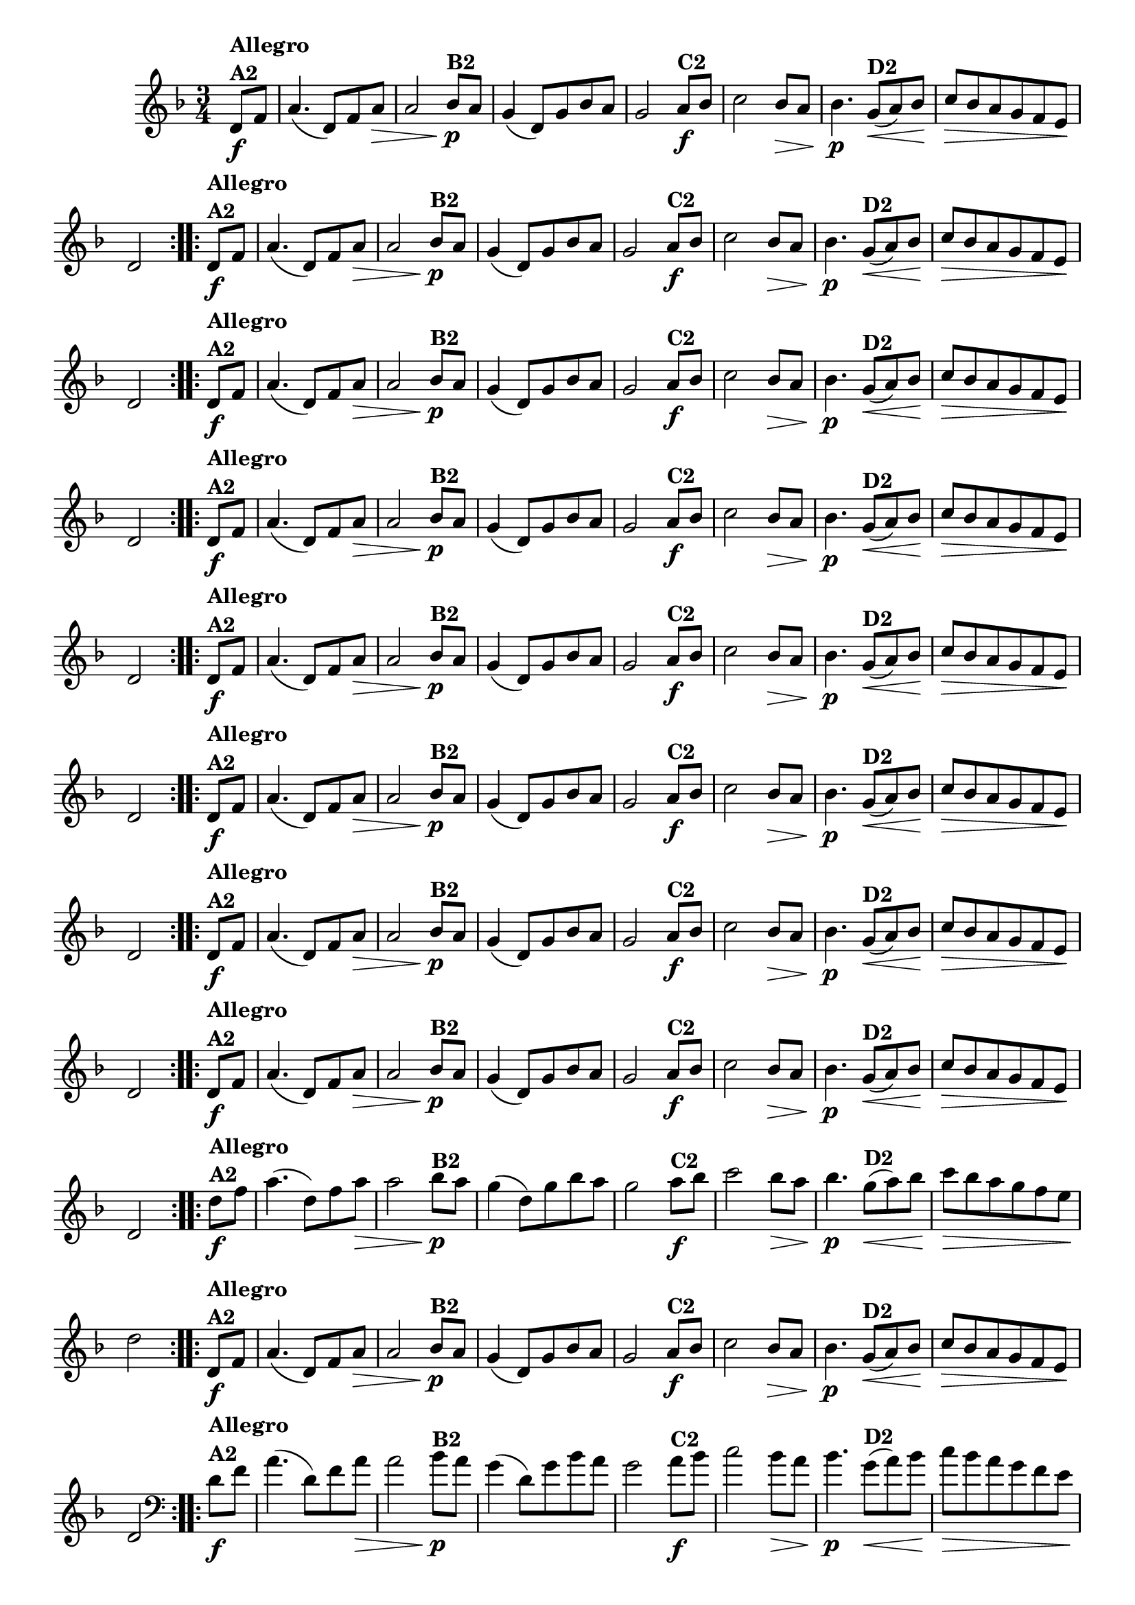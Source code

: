% -*- coding: utf-8 -*-

\version "2.16.0"

%%#(set-global-staff-size 16)


                                %\header {  title = " Variações sobre teresinha" }


\relative c'{
  \time 3/4
  \override Score.BarNumber #'transparent = ##t
  \key d \minor
  \partial 4*1 

                                % CLARINETE

  \tag #'cl {

    \repeat volta 2 { 
      d8\f^\markup{\column {\bold {Allegro  A2}} }   f a4.( d,8) f a\> a2
      bes8\p^\markup{\bold {B2}}  a g4( d8) g bes a g2
      a8\f^\markup{\bold {C2}} bes c2   bes8\> a bes4.\p
      g8\<(^\markup{\bold {D2}}  a)  bes\! c\> bes a g f e\! d2 
    }


  }

                                % FLAUTA

  \tag #'fl {

    \repeat volta 2 { 
      d8\f^\markup{\column {\bold {Allegro  A2}} }   f a4.( d,8) f a\> a2
      bes8\p^\markup{\bold {B2}}  a g4( d8) g bes a g2
      a8\f^\markup{\bold {C2}} bes c2   bes8\> a bes4.\p
      g8\<(^\markup{\bold {D2}}  a)  bes\! c\> bes a g f e\! d2 
    }


  }

                                % OBOÉ

  \tag #'ob {

    \repeat volta 2 { 
      d8\f^\markup{\column {\bold {Allegro  A2}} }   f a4.( d,8) f a\> a2
      bes8\p^\markup{\bold {B2}}  a g4( d8) g bes a g2
      a8\f^\markup{\bold {C2}} bes c2   bes8\> a bes4.\p
      g8\<(^\markup{\bold {D2}}  a)  bes\! c\> bes a g f e\! d2 
    }


  }

                                % SAX ALTO

  \tag #'saxa {

    \repeat volta 2 { 
      d8\f^\markup{\column {\bold {Allegro  A2}} }   f a4.( d,8) f a\> a2
      bes8\p^\markup{\bold {B2}}  a g4( d8) g bes a g2
      a8\f^\markup{\bold {C2}} bes c2   bes8\> a bes4.\p
      g8\<(^\markup{\bold {D2}}  a)  bes\! c\> bes a g f e\! d2 
    }


  }

                                % SAX TENOR

  \tag #'saxt {

    \repeat volta 2 { 
      d8\f^\markup{\column {\bold {Allegro  A2}} }   f a4.( d,8) f a\> a2
      bes8\p^\markup{\bold {B2}}  a g4( d8) g bes a g2
      a8\f^\markup{\bold {C2}} bes c2   bes8\> a bes4.\p
      g8\<(^\markup{\bold {D2}}  a)  bes\! c\> bes a g f e\! d2 
    }


  }

                                % SAX GENES

  \tag #'saxg {

    \repeat volta 2 { 
      d8\f^\markup{\column {\bold {Allegro  A2}} }   f a4.( d,8) f a\> a2
      bes8\p^\markup{\bold {B2}}  a g4( d8) g bes a g2
      a8\f^\markup{\bold {C2}} bes c2   bes8\> a bes4.\p
      g8\<(^\markup{\bold {D2}}  a)  bes\! c\> bes a g f e\! d2 
    }


  }

                                % TROMPETE

  \tag #'tpt {

    \repeat volta 2 { 
      d8\f^\markup{\column {\bold {Allegro  A2}} }   f a4.( d,8) f a\> a2
      bes8\p^\markup{\bold {B2}}  a g4( d8) g bes a g2
      a8\f^\markup{\bold {C2}} bes c2   bes8\> a bes4.\p
      g8\<(^\markup{\bold {D2}}  a)  bes\! c\> bes a g f e\! d2 
    }


  }

                                % TROMPA

  \tag #'tpa {

    \repeat volta 2 { 
      d8\f^\markup{\column {\bold {Allegro  A2}} }   f a4.( d,8) f a\> a2
      bes8\p^\markup{\bold {B2}}  a g4( d8) g bes a g2
      a8\f^\markup{\bold {C2}} bes c2   bes8\> a bes4.\p
      g8\<(^\markup{\bold {D2}}  a)  bes\! c\> bes a g f e\! d2 
    }


  }

                                % TROMPA OP AGUDO

  \tag #'tpaopag {

    \repeat volta 2 { 
      d'8\f^\markup{\column {\bold {Allegro  A2}} }   f a4.( d,8) f a\> a2
      bes8\p^\markup{\bold {B2}}  a g4( d8) g bes a g2
      a8\f^\markup{\bold {C2}} bes c2   bes8\> a bes4.\p
      g8\<(^\markup{\bold {D2}}  a)  bes\! c\> bes a g f e\! d2 
    }


  }


                                % TROMPA OP

  \tag #'tpaop {

    \repeat volta 2 { 
      d,8\f^\markup{\column {\bold {Allegro  A2}} }   f a4.( d,8) f a\> a2
      bes8\p^\markup{\bold {B2}}  a g4( d8) g bes a g2
      a8\f^\markup{\bold {C2}} bes c2   bes8\> a bes4.\p
      g8\<(^\markup{\bold {D2}}  a)  bes\! c\> bes a g f e\! d2 
    }


  }

                                % TROMBONE

  \tag #'tbn {
    \clef bass

    \repeat volta 2 { 
      d8\f^\markup{\column {\bold {Allegro  A2}} }   f a4.( d,8) f a\> a2
      bes8\p^\markup{\bold {B2}}  a g4( d8) g bes a g2
      a8\f^\markup{\bold {C2}} bes c2   bes8\> a bes4.\p
      g8\<(^\markup{\bold {D2}}  a)  bes\! c\> bes a g f e\! d2 
    }


  }

                                % TUBA MIB

  \tag #'tbamib {
    \clef bass

    \repeat volta 2 { 
      d8\f^\markup{\column {\bold {Allegro  A2}} }   f a4.( d,8) f a\> a2
      bes8\p^\markup{\bold {B2}}  a g4( d8) g bes a g2
      a8\f^\markup{\bold {C2}} bes c2   bes8\> a bes4.\p
      g8\<(^\markup{\bold {D2}}  a)  bes\! c\> bes a g f e\! d2 
    }


  }

                                % TUBA SIB

  \tag #'tbasib {
    \clef bass

    \repeat volta 2 { 
      d8\f^\markup{\column {\bold {Allegro  A2}} }   f a4.( d,8) f a\> a2
      bes8\p^\markup{\bold {B2}}  a g4( d8) g bes a g2
      a8\f^\markup{\bold {C2}} bes c2   bes8\> a bes4.\p
      g8\<(^\markup{\bold {D2}}  a)  bes\! c\> bes a g f e\! d2 
    }


  }

                                % VIOLA

  \tag #'vla {
    \clef alto

    \repeat volta 2 { 
      d8\f^\markup{\column {\bold {Allegro  A2}} }   f a4.( d,8) f a\> a2
      bes8\p^\markup{\bold {B2}}  a g4( d8) g bes a g2
      a8\f^\markup{\bold {C2}} bes c2   bes8\> a bes4.\p
      g8\<(^\markup{\bold {D2}}  a)  bes\! c\> bes a g f e\! d2 
    }


  }



                                % FINAL

}

                                %\header {    piece = \markup{ \bold {Variação 2}}}
